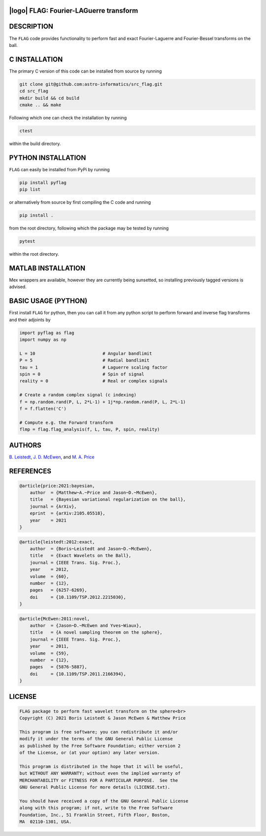 .. image:: https://img.shields.io/badge/GitHub-src_flag-brightgreen.svg?style=flat
    :target: https://github.com/astro-informatics/src_flag
.. image:: https://github.com/astro-informatics/src_flag/actions/workflows/cpp.yml/badge.svg
    :target: https://github.com/astro-informatics/src_flag/actions/workflows/cpp.yml
.. image:: https://readthedocs.org/projects/ansicolortags/badge/?version=latest
    :target: https://astro-informatics.github.io/flag/
.. image:: https://badge.fury.io/py/pyflag.svg
    :target: https://badge.fury.io/py/pyflag
.. image:: https://img.shields.io/badge/License-GPL-blue.svg
    :target: http://perso.crans.org/besson/LICENSE.html
.. image:: http://img.shields.io/badge/arXiv-1205.0792-orange.svg?style=flat
    :target: https://arxiv.org/abs/1205.0792
.. image:: http://img.shields.io/badge/arXiv-1110.6298-orange.svg?style=flat
    :target: https://arxiv.org/abs/1110.6298
.. image:: http://img.shields.io/badge/arXiv-2105.05518-orange.svg?style=flat
    :target: https://arxiv.org/abs/2105.05518

|logo| FLAG: Fourier-LAGuerre transform
================================

.. |logo| raw:: html

   <img src="./doc/images/logo.jpg" align="center" height="52" width="56">

DESCRIPTION
================================
The ``FLAG`` code provides functionality to perform fast and exact Fourier-Laguerre and Fourier-Bessel transforms on the ball.

C INSTALLATION
================================
The primary C version of this code can be installed from source by running

.. code-block:: bash

     git clone git@github.com:astro-informatics/src_flag.git
     cd src_flag 
     mkdir build && cd build
     cmake .. && make 

Following which one can check the installation by running

.. code-block:: bash

     ctest

within the build directory.

PYTHON INSTALLATION
================================
``FLAG`` can easily be installed from PyPi by running

.. code-block:: bash

    pip install pyflag 
    pip list

or alternatively from source by first compiling the C code and running 

.. code-block:: bash 

    pip install .

from the root directory, following which the package may be tested by running 

.. code-block:: bash 

     pytest 

within the root directory.

MATLAB INSTALLATION
================================
Mex wrappers are available, however they are currently being sunsetted, so installing previously tagged versions is advised.

BASIC USAGE (PYTHON)
================================
First install ``FLAG`` for python, then you can call it from any python script to perform forward and inverse flag transforms and their adjoints by 

.. code-block:: python

    import pyflag as flag 
    import numpy as np 

    L = 10                          # Angular bandlimit
    P = 5                           # Radial bandlimit
    tau = 1                         # Laguerre scaling factor 
    spin = 0                        # Spin of signal
    reality = 0                     # Real or complex signals

    # Create a random complex signal (c indexing)
    f = np.random.rand(P, L, 2*L-1) + 1j*np.random.rand(P, L, 2*L-1)
    f = f.flatten('C')

    # Compute e.g. the Forward transform 
    flmp = flag.flag_analysis(f, L, tau, P, spin, reality)

AUTHORS
================================

`B. Leistedt <www.ixkael.com/blog>`_, 
`J. D. McEwen <www.jasonmcewen.org>`_, and 
`M. A. Price <https://scholar.google.com/citations?user=w7_VDLQAAAAJ&hl=en&authuser=1>`_

REFERENCES
================================

.. code-block::

    @article{price:2021:bayesian,
        author  = {Matthew~A.~Price and Jason~D.~McEwen},
        title   = {Bayesian variational regularization on the ball},
        journal = {ArXiv},
        eprint  = {arXiv:2105.05518},
        year    = 2021
    }

.. code-block::

    @article{leistedt:2012:exact,
        author  = {Boris~Leistedt and Jason~D.~McEwen},
        title   = {Exact Wavelets on the Ball},
        journal = {IEEE Trans. Sig. Proc.},
        year    = 2012,
        volume  = {60},
        number  = {12},
        pages   = {6257-6269},
        doi     = {10.1109/TSP.2012.2215030},
    }

.. code-block::

    @article{McEwen:2011:novel,
        author  = {Jason~D.~McEwen and Yves~Wiaux},
        title   = {A novel sampling theorem on the sphere},
        journal = {IEEE Trans. Sig. Proc.},
        year    = 2011,
        volume  = {59},
        number  = {12},
        pages   = {5876-5887},
        doi     = {10.1109/TSP.2011.2166394},
    }

LICENSE
================================

.. code-block::

     FLAG package to perform fast wavelet transform on the sphere<br>
     Copyright (C) 2021 Boris Leistedt & Jason McEwen & Matthew Price

     This program is free software; you can redistribute it and/or
     modify it under the terms of the GNU General Public License
     as published by the Free Software Foundation; either version 2
     of the License, or (at your option) any later version.

     This program is distributed in the hope that it will be useful,
     but WITHOUT ANY WARRANTY; without even the implied warranty of
     MERCHANTABILITY or FITNESS FOR A PARTICULAR PURPOSE.  See the
     GNU General Public License for more details (LICENSE.txt).

     You should have received a copy of the GNU General Public License
     along with this program; if not, write to the Free Software
     Foundation, Inc., 51 Franklin Street, Fifth Floor, Boston, 
     MA  02110-1301, USA.
